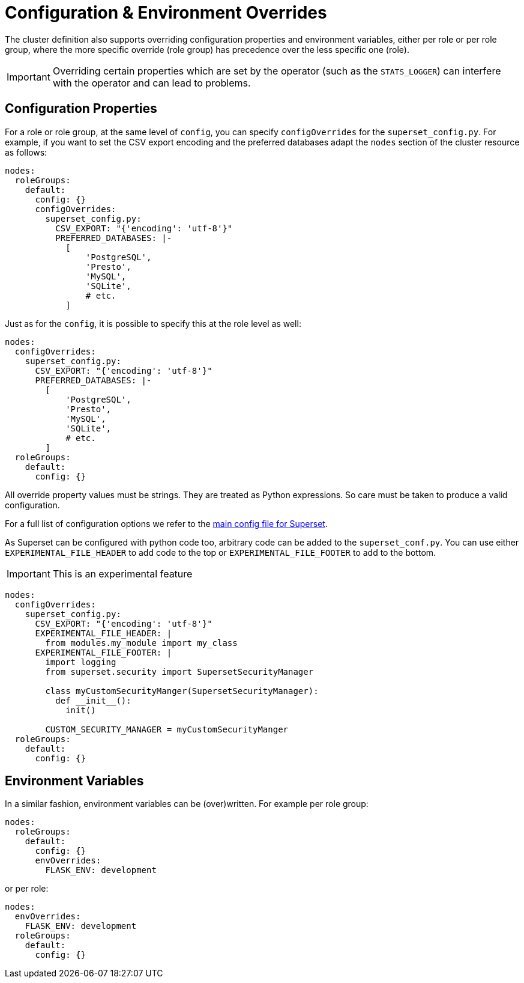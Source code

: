 = Configuration & Environment Overrides

The cluster definition also supports overriding configuration properties and environment variables,
either per role or per role group, where the more specific override (role group) has precedence over
the less specific one (role).

IMPORTANT: Overriding certain properties which are set by the operator (such as the `STATS_LOGGER`)
can interfere with the operator and can lead to problems.

== Configuration Properties

For a role or role group, at the same level of `config`, you can specify `configOverrides` for the
`superset_config.py`. For example, if you want to set the CSV export encoding and the preferred
databases adapt the `nodes` section of the cluster resource as follows:

[source,yaml]
----
nodes:
  roleGroups:
    default:
      config: {}
      configOverrides:
        superset_config.py:
          CSV_EXPORT: "{'encoding': 'utf-8'}"
          PREFERRED_DATABASES: |-
            [
                'PostgreSQL',
                'Presto',
                'MySQL',
                'SQLite',
                # etc.
            ]
----

Just as for the `config`, it is possible to specify this at the role level as well:

[source,yaml]
----
nodes:
  configOverrides:
    superset_config.py:
      CSV_EXPORT: "{'encoding': 'utf-8'}"
      PREFERRED_DATABASES: |-
        [
            'PostgreSQL',
            'Presto',
            'MySQL',
            'SQLite',
            # etc.
        ]
  roleGroups:
    default:
      config: {}
----

All override property values must be strings. They are treated as Python expressions. So care must
be taken to produce a valid configuration.

For a full list of configuration options we refer to the
https://github.com/apache/superset/blob/master/superset/config.py[main config file for Superset].

As Superset can be configured with python code too, arbitrary code can be added to the `superset_conf.py`.
You can use either `EXPERIMENTAL_FILE_HEADER` to add code to the top or `EXPERIMENTAL_FILE_FOOTER` to add to the bottom.

IMPORTANT: This is an experimental feature

[source,yaml]
----
nodes:
  configOverrides:
    superset_config.py:
      CSV_EXPORT: "{'encoding': 'utf-8'}"
      EXPERIMENTAL_FILE_HEADER: |
        from modules.my_module import my_class
      EXPERIMENTAL_FILE_FOOTER: |
        import logging
        from superset.security import SupersetSecurityManager

        class myCustomSecurityManger(SupersetSecurityManager):
          def __init__():
            init()

        CUSTOM_SECURITY_MANAGER = myCustomSecurityManger
  roleGroups:
    default:
      config: {}
----

== Environment Variables

In a similar fashion, environment variables can be (over)written. For example per role group:

[source,yaml]
----
nodes:
  roleGroups:
    default:
      config: {}
      envOverrides:
        FLASK_ENV: development
----

or per role:

[source,yaml]
----
nodes:
  envOverrides:
    FLASK_ENV: development
  roleGroups:
    default:
      config: {}
----

// cliOverrides don't make sense for this operator, so the feature is omitted for now
